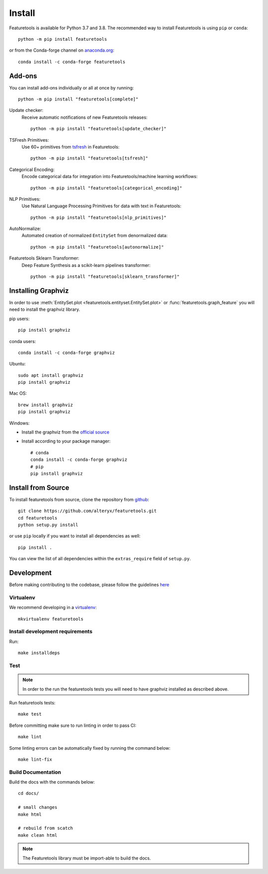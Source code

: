 Install
*******

Featuretools is available for Python 3.7 and 3.8. The recommended way to install Featuretools is using ``pip`` or ``conda``::

    python -m pip install featuretools

or from the Conda-forge channel on `anaconda.org <https://anaconda.org/conda-forge/featuretools>`_::

    conda install -c conda-forge featuretools


.. _addons:

Add-ons
--------
You can install add-ons individually or all at once by running::

    python -m pip install "featuretools[complete]"

Update checker:
    Receive automatic notifications of new Featuretools releases::

        python -m pip install "featuretools[update_checker]"

TSFresh Primitives:
    Use 60+ primitives from `tsfresh <https://tsfresh.readthedocs.io/en/latest/>`__ in Featuretools::

        python -m pip install "featuretools[tsfresh]"

Categorical Encoding:
    Encode categorical data for integration into Featuretools/machine learning workflows::

        python -m pip install "featuretools[categorical_encoding]"

NLP Primitives:
    Use Natural Language Processing Primitives for data with text in Featuretools::

        python -m pip install "featuretools[nlp_primitives]"

AutoNormalize:
    Automated creation of normalized ``EntitySet`` from denormalized data::

        python -m pip install "featuretools[autonormalize]"

Featuretools Sklearn Transformer:
    Deep Feature Synthesis as a scikit-learn pipelines transformer::

        python -m pip install "featuretools[sklearn_transformer]"

.. _graphviz:

Installing Graphviz
-------------------

In order to use :meth:`EntitySet.plot <featuretools.entityset.EntitySet.plot>` or :func:`featuretools.graph_feature`
you will need to install the graphviz library.

pip users::

    pip install graphviz
    
conda users::

    conda install -c conda-forge graphviz

Ubuntu::

    sudo apt install graphviz
    pip install graphviz

Mac OS::

    brew install graphviz
    pip install graphviz

Windows:

- Install the graphviz from the `official source <https://graphviz.org/download/#windows>`_
- Install according to your package manager::

    # conda
    conda install -c conda-forge graphviz
    # pip
    pip install graphviz

Install from Source
-------------------

To install featuretools from source, clone the repository from `github
<https://github.com/alteryx/featuretools>`_::

    git clone https://github.com/alteryx/featuretools.git
    cd featuretools
    python setup.py install

or use ``pip`` locally if you want to install all dependencies as well::

    pip install .

You can view the list of all dependencies within the ``extras_require`` field
of ``setup.py``.



Development
-----------
Before making contributing to the codebase, please follow the guidelines `here <https://github.com/alteryx/featuretools/blob/main/contributing.md>`_

Virtualenv
~~~~~~~~~~
We recommend developing in a `virtualenv <https://virtualenvwrapper.readthedocs.io/en/latest/>`_::

    mkvirtualenv featuretools

Install development requirements
~~~~~~~~~~~~~~~~~~~~~~~~~~~~~~~~

Run::

    make installdeps

Test
~~~~
.. note::

    In order to the run the featuretools tests you will need to have graphviz installed as described above.

Run featuretools tests::

    make test

Before committing make sure to run linting in order to pass CI::

    make lint

Some linting errors can be automatically fixed by running the command below::

    make lint-fix


Build Documentation
~~~~~~~~~~~~~~~~~~~
Build the docs with the commands below::

    cd docs/

    # small changes
    make html

    # rebuild from scatch
    make clean html

.. note ::

    The Featuretools library must be import-able to build the docs.
